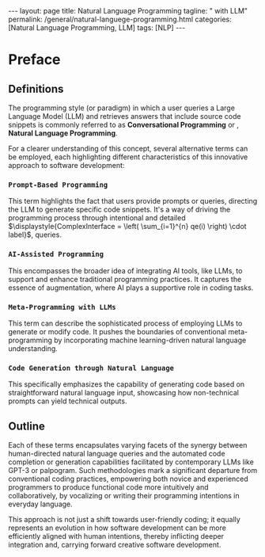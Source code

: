 #+BEGIN_EXPORT html
---
layout: page
title: Natural Language Programming
tagline: " with LLM"
permalink: /general/natural-languege-programming.html
categories: [Natural Language Programming, LLM]
tags: [NLP]
---
#+END_EXPORT
#+STARTUP: showall indent
#+PROPERTY: vizier-thread-id thread_rR2vlbV4F5sb2ia9KJZfbYLr
#+PROPERTY: vizier-assistant-id asst_oLuLDRdsSDyMcBAvpwCGkbGS
#+TOC: headlines 3

* Preface

** The Bait                                                       :noexport:
Enhance and extend this passage:

```
The programming style (or paradigm) in which a user queries a Large
Language Model (LLM) and retrieves answers that include source code
snippets is commonly referred to as ~"Conversational Programming"~
or ~"Natural Language Programming."~

The alternative names, which could explain the concept in a quite
explicit way:

1. =Prompt-Based Programming=: This term emphasizes the use of
   prompts or queries to instruct the LLM to generate code.
2. =AI-Assisted Programming=: This describes the general idea of
   leveraging AI tools, like LLMs, to aid in the programming process.
3. =Meta-Programming with LLMs=: This term can be used to describe
   the process of using LLMs to create or manipulate code based on
   higher-level natural language queries.
4. =Code Generation through Natural Language=: Specifically
   highlights the code generation aspect facilitated by natural
   language input.

Each of these terms captures different facets of the interaction
between users and LLMs when generating code through natural language
queries.
```

** Definitions

The programming style (or paradigm) in which a user queries a Large
Language Model (LLM) and retrieves answers that include source code
snippets is commonly referred to as *Conversational Programming* or
, *Natural Language Programming*.

For a clearer understanding of this concept, several alternative terms
can be employed, each highlighting different characteristics of this
innovative approach to software development:

*** ~Prompt-Based Programming~

   This term highlights the fact that users provide prompts or
   queries, directing the LLM to generate specific code snippets. It's
   a way of driving the programming process through intentional and
   detailed $\displaystyle{ComplexInterface = \left( \sum_{i=1}^{n} qe(i) \right) \cdot label}$,
   queries.
   
*** ~AI-Assisted Programming~

This encompasses the broader idea of integrating AI tools, like LLMs,
 to support and enhance traditional programming practices. It captures
 the essence of augmentation, where AI plays a supportive role in
 coding tasks.
   
*** ~Meta-Programming with LLMs~

This term can describe the sophisticated process of employing LLMs to
 generate or modify code. It pushes the boundaries of conventional
 meta-programming by incorporating machine learning-driven natural
 language understanding.
   
*** ~Code Generation through Natural Language~

This specifically emphasizes the capability of generating code based
 on straightforward natural language input, showcasing how
 non-technical prompts can yield technical outputs.



** Outline

Each of these terms encapsulates varying facets of the synergy between
human-directed natural language queries and the automated code
completion or generation capabilities facilitated by contemporary LLMs
like GPT-3 or palpogram. Such methodologies mark a significant
departure from conventional coding practices, empowering both novice
and experienced programmers to produce functional code more
intuitively and collaboratively, by vocalizing or writing their
programming intentions in everyday language.

This approach is not just a shift towards user-friendly coding; it
equally represents an evolution in how software development can be
more efficiently aligned with human intentions, thereby inflicting
deeper integration and, carrying forward creative software
development.

** Corrections                                                    :noexport:
I'm using `MathJax` for formula rendering, so translate
`\displaystyle{ @mcomplex=(=\@interface(qeson()label)}` into it,
please.

#+begin_src markdown
Certainly! Here's the passage with the MathJax code correctly
formatted:

```html
<!DOCTYPE html>
<html lang="en">
<head>
    <meta charset="UTF-8">
    <meta name="viewport" content="width=device-width, initial-scale=1.0">
    <title>Programming Paradigms</title>
    <script type="text/javascript"
        src="https://cdnjs.cloudflare.com/ajax/libs/mathjax/2.7.7/MathJax.js?config=TeX-MML-AM_CHTML">
    </script>
</head>
<body>
    <div class="container">
        <p>The programming style (or paradigm) in which a user queries a Large Language Model (LLM) and retrieves answers that include source code snippets is commonly referred to as <em>Conversational Programming</em> or <em>Natural Language Programming</em>.</p>
        <p>For a clearer understanding of this concept, several alternative terms can be employed, each highlighting different characteristics of this innovative approach to software development:</p>
        <ul>
            <li><strong>Prompt-Based Programming:</strong> This term highlights the fact that users provide prompts or queries, directing the LLM to generate specific code snippets. It's a way of driving the programming process through intentional and detailed <span id="mcomplex"></span> queries.</li>
            <li><strong>AI-Assisted Programming:</strong> This encompasses the broader idea of integrating AI tools, like LLMs, to support and enhance traditional programming practices. It captures the essence of augmentation, where AI plays a supportive role in coding tasks.</li>
            <li><strong>Meta-Programming with LLMs:</strong> This term can describe the sophisticated process of employing LLMs to generate or modify code. It pushes the boundaries of conventional meta-programming by incorporating machine learning-driven natural language understanding.</li>
            <li><strong>Code Generation through Natural Language:</strong> This specifically emphasizes the capability of generating code based on straightforward natural language input, showcasing how non-technical prompts can yield technical outputs.</li>
        </ul>
        <p>Each of these terms encapsulates varying facets of the synergy between human-directed natural language queries and the automated code completion or generation capabilities facilitated by contemporary LLMs like GPT-3 or others. Such methodologies mark a significant departure from conventional coding practices, empowering both novice and experienced programmers to produce functional code more intuitively and collaboratively by vocalizing or writing their programming intentions in everyday language.</p>
    </div>
    <script type="text/x-mathjax-config">
        MathJax.Hub.Config({
            tex2jax: {inlineMath: [['$','$'], ['\\(','\\)']]}
        });
    </script>
    <script>
        document.getElementById("mcomplex").innerHTML = "\\( @mcomplex=(\\@interface(qeson()label) \\)";
        MathJax.Hub.Queue(["Typeset", MathJax.Hub, "mcomplex"]);
    </script>
</body>
</html>
```

### Explanation:
- The MathJax configuration script ensures that inline math is
  processed correctly.
- MathJax script tags are loaded for handling the formula rendering.
- The mathematical expression `\displaystyle{
  @mcomplex=(=\@interface(qeson()label)}` is placed within a `span`
  tag with id `mcomplex` for targeted rendering.

By including this in your HTML, MathJax will render the mathematical
expression correctly.
#+end_src


I write the source of my page in `Org-mode` and export it into html
using `Jekyll`. So the proper way to write formula source is:

```
$\displaystyle\sum_{n=1}^{team}\sum_{k=1}^{skill}\to\prod_{n=1}^{team}\sum_{k=1}^{skill}$
```

So, translate this formula only, I'm not need in html at all:

```
\displaystyle{ @mcomplex=(=\@interface(qeson()label)}
```


#+begin_src markdown
Certainly! Here is the translated formula in the proper MathJax
format:

```org
$\displaystyle{@mcomplex=(\@interface(qeson()label)}$
```
#+end_src

What is the meaning of this formula:
```org
$\displaystyle{@mcomplex=(\@interface(qeson()label)}$
```


#+begin_src markdown
The formula

```org
$\displaystyle{@mcomplex=(\@interface(qeson()label)}$
```

appears to be a syntactically incorrect expression both in terms of
mathematical notation and programming context. It seems like a mix of
symbols and function-like elements that don’t conform to standard
mathematical or programming formats.

### Possible Interpretations

1. **Placeholder Text**: It could be placeholder text meant to
   represent a more complex expression or code, but it doesn't
   constitute valid MathJax or LaTeX notation as it is.

2. **Pseudocode Style**: The use of `@mcomplex`, `\@interface`,
   `qeson()label` hints that it might be referring to some pseudocode
   or hypothetical function calls or parameters, but again, it’s not
   formulated correctly for any specific language.

3. **Typographical Error**: It might contain typographical errors and
   lacks the necessary structure to be correctly parsed or interpreted
   in either a mathematical or programming context.

### Suggestions to Make It Meaningful
To obtain a meaningful interpretation, the elements should be
appropriately structured based on the context (mathematical or
programming):

- **In Mathematical Context**: Use standard notations, symbols, and
  operators relevant to mathematics.
- **In Programming Context**: Use correct syntax based on the
  programming language in question.

### Example Adjustments

- **Mathematical Example**: Suppose the intention was to define a complex mathematical operation:
    ```org
    $\displaystyle{ComplexInterface = \left( \sum_{i=1}^{n} qe(i) \right) \cdot label}$
    ```

- **Programming Style**: If it were to represent parts of a code with some placeholders:
    ```org
    `@ComplexInterface = calculateSum(qe(i)) + label;`
    ```

### Summary
The given formula has no inherent, clear meaning and needs to be
revised to fit either a mathematical or programming context
accurately. If you have a specific goal or meaning you wish to convey,
providing additional context or correcting the format accordingly
would be necessary.
#+end_src

